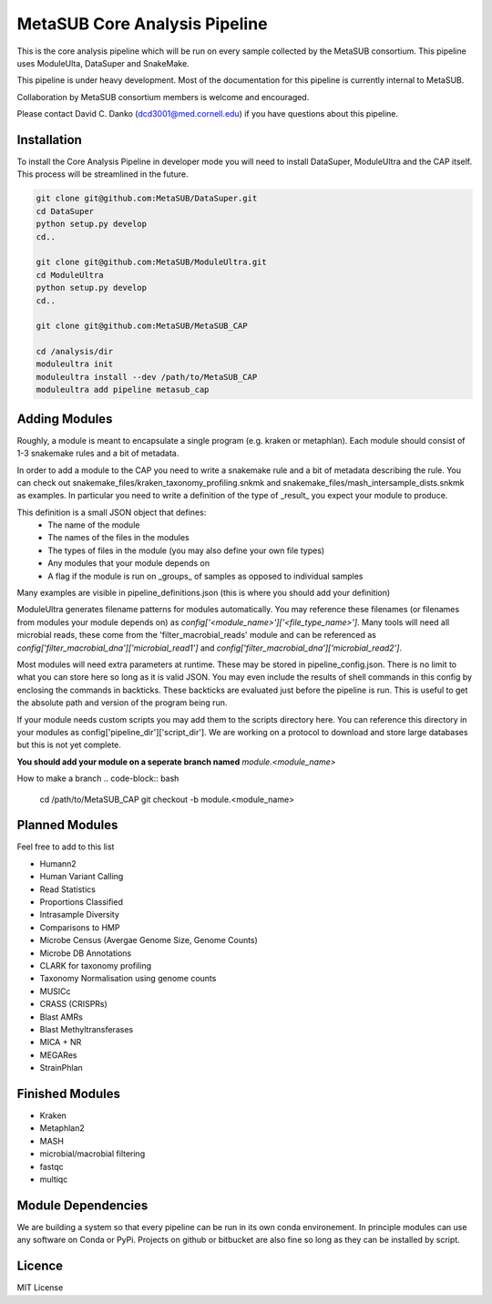 MetaSUB Core Analysis Pipeline
=========

This is the core analysis pipeline which will be run on every sample collected by the MetaSUB consortium. This pipeline uses ModuleUlta, DataSuper and SnakeMake.

This pipeline is under heavy development. Most of the documentation for this pipeline is currently internal to MetaSUB.

Collaboration by MetaSUB consortium members is welcome and encouraged.

Please contact David C. Danko (dcd3001@med.cornell.edu) if you have questions about this pipeline.


Installation
------------

To install the Core Analysis Pipeline in developer mode you will need to install DataSuper, ModuleUltra and the CAP itself. This process will be streamlined in the future.

.. code-block:: bash
   
    git clone git@github.com:MetaSUB/DataSuper.git 
    cd DataSuper
    python setup.py develop
    cd..
    
    git clone git@github.com:MetaSUB/ModuleUltra.git 
    cd ModuleUltra
    python setup.py develop
    cd..
    
    git clone git@github.com:MetaSUB/MetaSUB_CAP
    
    cd /analysis/dir
    moduleultra init
    moduleultra install --dev /path/to/MetaSUB_CAP
    moduleultra add pipeline metasub_cap

Adding Modules
--------------

Roughly, a module is meant to encapsulate a single program (e.g. kraken or metaphlan). Each module should consist of 1-3 snakemake rules and a bit of metadata.

In order to add a module to the CAP you need to write a snakemake rule and a bit of metadata describing the rule. You can check out snakemake_files/kraken_taxonomy_profiling.snkmk and snakemake_files/mash_intersample_dists.snkmk as examples. In particular you need to write a definition of the type of _result_ you expect your module to produce. 

This definition is a small JSON object that defines:
 - The name of the module
 - The names of the files in the modules
 - The types of files in the module (you may also define your own file types)
 - Any modules that your module depends on
 - A flag if the module is run on _groups_ of samples as opposed to individual samples
 
Many examples are visible in pipeline_definitions.json (this is where you should add your definition)

ModuleUltra generates filename patterns for modules automatically. You may reference these filenames (or filenames from modules your module depends on) as `config['<module_name>']['<file_type_name>']`. Many tools will need all microbial reads, these come from the 'filter_macrobial_reads' module and can be referenced as `config['filter_macrobial_dna']['microbial_read1']` and `config['filter_macrobial_dna']['microbial_read2']`.

Most modules will need extra parameters at runtime. These may be stored in pipeline_config.json. There is no limit to what you can store here so long as it is valid JSON. You may even include the results of shell commands in this config by enclosing the commands in backticks. These backticks are evaluated just before the pipeline is run. This is useful to get the absolute path and version of the program being run.

If your module needs custom scripts you may add them to the scripts directory here. You can reference this directory in your modules as config['pipeline_dir']['script_dir']. We are working on a protocol to download and store large databases but this is not yet complete.

**You should add your module on a seperate branch named** `module.<module_name>`

How to make a branch
.. code-block:: bash
   
   cd /path/to/MetaSUB_CAP
   git checkout -b module.<module_name>

Planned Modules
----------------

Feel free to add to this list

- Humann2
- Human Variant Calling
- Read Statistics
- Proportions Classified
- Intrasample Diversity
- Comparisons to HMP
- Microbe Census (Avergae Genome Size, Genome Counts)
- Microbe DB Annotations
- CLARK for taxonomy profiling
- Taxonomy Normalisation using genome counts
- MUSICc
- CRASS (CRISPRs)
- Blast AMRs
- Blast Methyltransferases
- MICA + NR
- MEGARes
- StrainPhlan



Finished Modules
----------------

- Kraken
- Metaphlan2
- MASH
- microbial/macrobial filtering
- fastqc
- multiqc

Module Dependencies
-------------------

We are building a system so that every pipeline can be run in its own conda environement. In principle modules can use any software on Conda or PyPi. Projects on github or bitbucket are also fine so long as they can be installed by script.

Licence
-------

MIT License

